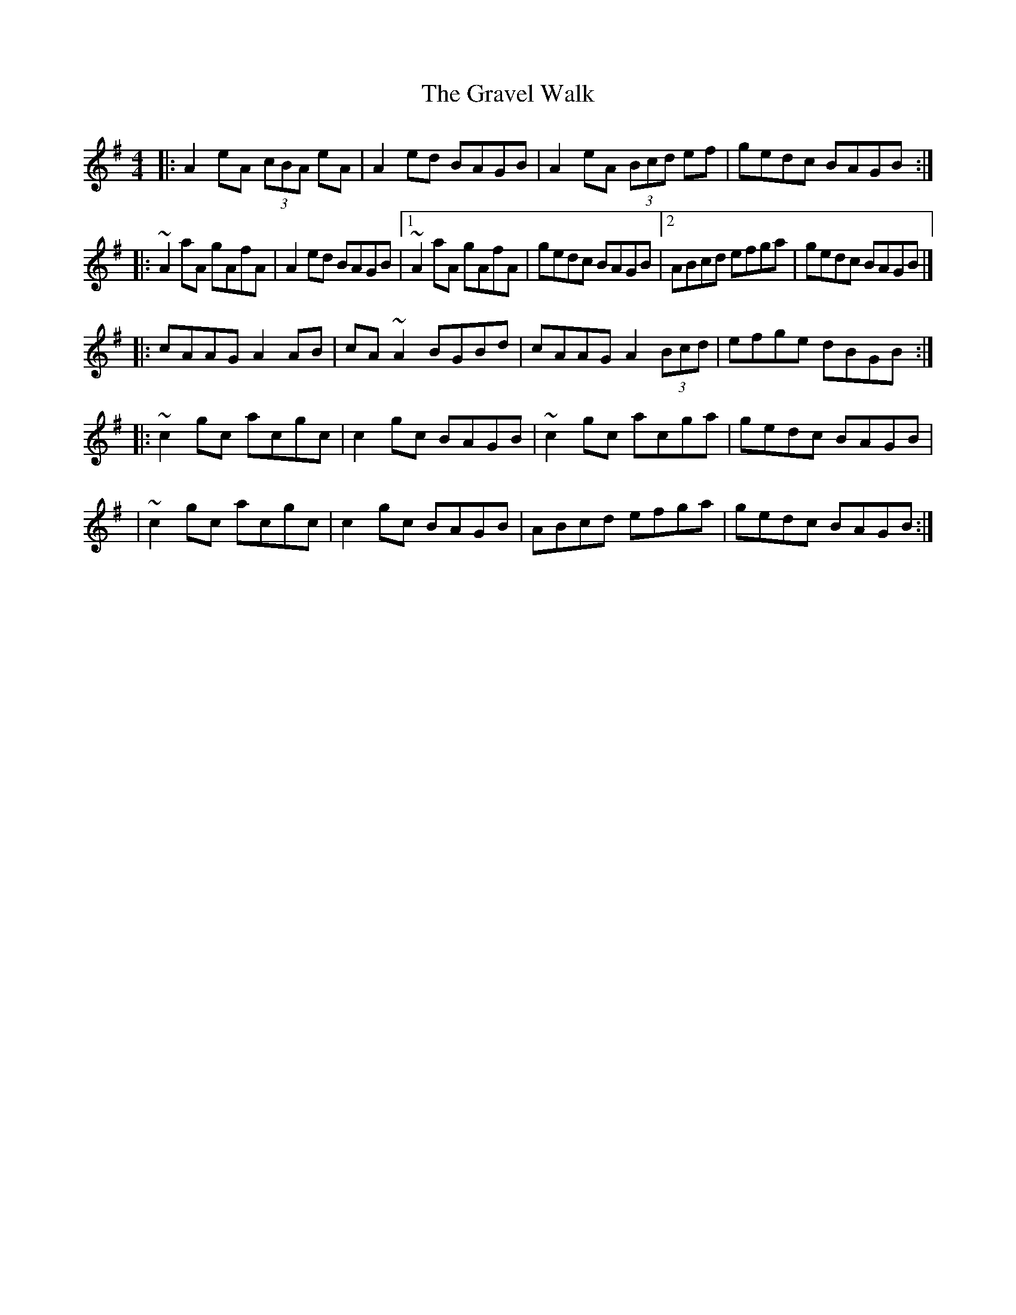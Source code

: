X:1
T:The Gravel Walk
R:reel
M:4/4
L:1/8
K:Ador
|:A2eA (3cBA eA|A2ed BAGB|A2eA (3Bcd ef|gedc BAGB:|
|:~A2aA gAfA|A2ed BAGB|1 ~A2aA gAfA|gedc BAGB|2 ABcd efga|gedc BAGB|]
|:cAAG A2AB|cA~A2 BGBd|cAAG A2 (3Bcd|efge dBGB:|
|:~c2gc acgc|c2gc BAGB|~c2gc acga|gedc BAGB|
|~c2gc acgc|c2gc BAGB|ABcd efga|gedc BAGB:|